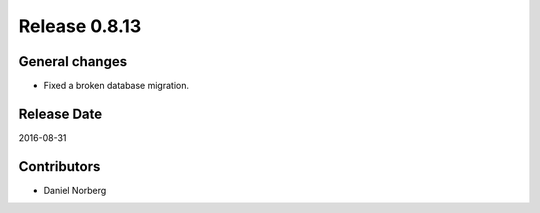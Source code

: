 Release 0.8.13
==============

General changes
---------------

* Fixed a broken database migration.

Release Date
------------
2016-08-31

Contributors
------------------
* Daniel Norberg

